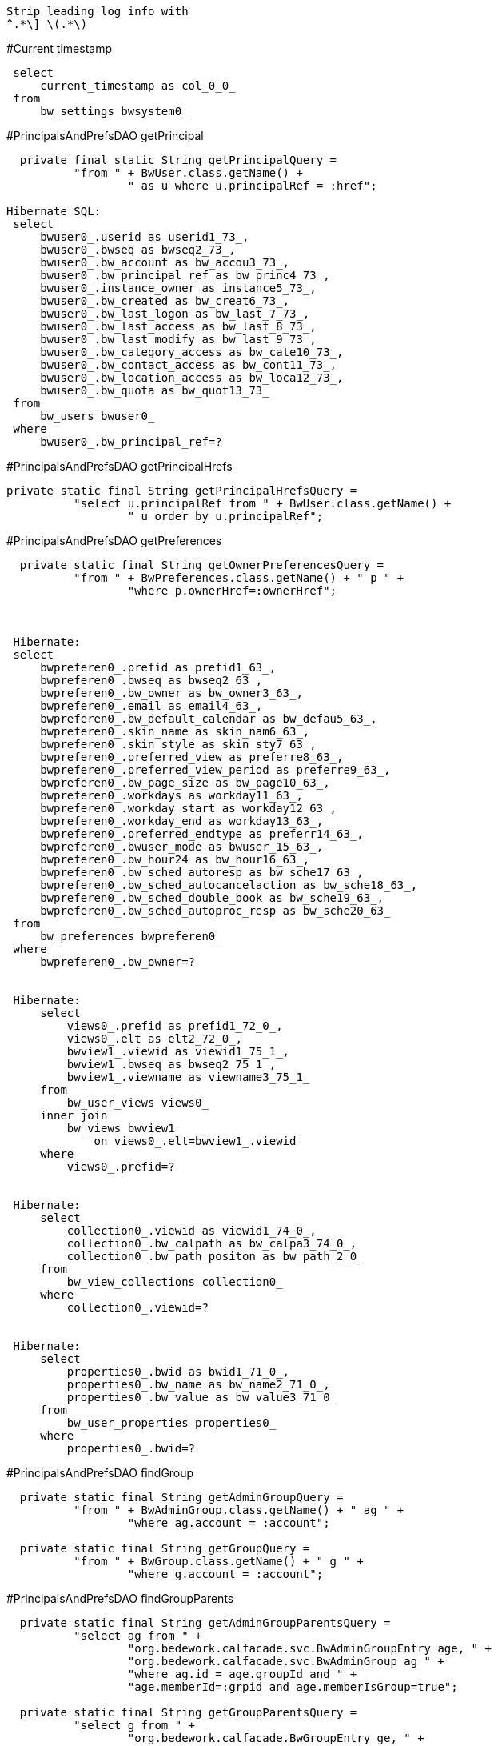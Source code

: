  Strip leading log info with
 ^.*\] \(.*\)


#Current timestamp
----
 select
     current_timestamp as col_0_0_
 from
     bw_settings bwsystem0_
----

#PrincipalsAndPrefsDAO getPrincipal
----
  private final static String getPrincipalQuery =
          "from " + BwUser.class.getName() +
                  " as u where u.principalRef = :href";

Hibernate SQL:
 select
     bwuser0_.userid as userid1_73_,
     bwuser0_.bwseq as bwseq2_73_,
     bwuser0_.bw_account as bw_accou3_73_,
     bwuser0_.bw_principal_ref as bw_princ4_73_,
     bwuser0_.instance_owner as instance5_73_,
     bwuser0_.bw_created as bw_creat6_73_,
     bwuser0_.bw_last_logon as bw_last_7_73_,
     bwuser0_.bw_last_access as bw_last_8_73_,
     bwuser0_.bw_last_modify as bw_last_9_73_,
     bwuser0_.bw_category_access as bw_cate10_73_,
     bwuser0_.bw_contact_access as bw_cont11_73_,
     bwuser0_.bw_location_access as bw_loca12_73_,
     bwuser0_.bw_quota as bw_quot13_73_
 from
     bw_users bwuser0_
 where
     bwuser0_.bw_principal_ref=?
----

#PrincipalsAndPrefsDAO getPrincipalHrefs
----
private static final String getPrincipalHrefsQuery =
          "select u.principalRef from " + BwUser.class.getName() +
                  " u order by u.principalRef";
----

#PrincipalsAndPrefsDAO getPreferences
----
  private static final String getOwnerPreferencesQuery =
          "from " + BwPreferences.class.getName() + " p " +
                  "where p.ownerHref=:ownerHref";



 Hibernate:
 select
     bwpreferen0_.prefid as prefid1_63_,
     bwpreferen0_.bwseq as bwseq2_63_,
     bwpreferen0_.bw_owner as bw_owner3_63_,
     bwpreferen0_.email as email4_63_,
     bwpreferen0_.bw_default_calendar as bw_defau5_63_,
     bwpreferen0_.skin_name as skin_nam6_63_,
     bwpreferen0_.skin_style as skin_sty7_63_,
     bwpreferen0_.preferred_view as preferre8_63_,
     bwpreferen0_.preferred_view_period as preferre9_63_,
     bwpreferen0_.bw_page_size as bw_page10_63_,
     bwpreferen0_.workdays as workday11_63_,
     bwpreferen0_.workday_start as workday12_63_,
     bwpreferen0_.workday_end as workday13_63_,
     bwpreferen0_.preferred_endtype as preferr14_63_,
     bwpreferen0_.bwuser_mode as bwuser_15_63_,
     bwpreferen0_.bw_hour24 as bw_hour16_63_,
     bwpreferen0_.bw_sched_autoresp as bw_sche17_63_,
     bwpreferen0_.bw_sched_autocancelaction as bw_sche18_63_,
     bwpreferen0_.bw_sched_double_book as bw_sche19_63_,
     bwpreferen0_.bw_sched_autoproc_resp as bw_sche20_63_
 from
     bw_preferences bwpreferen0_
 where
     bwpreferen0_.bw_owner=?


 Hibernate:
     select
         views0_.prefid as prefid1_72_0_,
         views0_.elt as elt2_72_0_,
         bwview1_.viewid as viewid1_75_1_,
         bwview1_.bwseq as bwseq2_75_1_,
         bwview1_.viewname as viewname3_75_1_
     from
         bw_user_views views0_
     inner join
         bw_views bwview1_
             on views0_.elt=bwview1_.viewid
     where
         views0_.prefid=?


 Hibernate:
     select
         collection0_.viewid as viewid1_74_0_,
         collection0_.bw_calpath as bw_calpa3_74_0_,
         collection0_.bw_path_positon as bw_path_2_0_
     from
         bw_view_collections collection0_
     where
         collection0_.viewid=?


 Hibernate:
     select
         properties0_.bwid as bwid1_71_0_,
         properties0_.bw_name as bw_name2_71_0_,
         properties0_.bw_value as bw_value3_71_0_
     from
         bw_user_properties properties0_
     where
         properties0_.bwid=?

----


#PrincipalsAndPrefsDAO findGroup
----
  private static final String getAdminGroupQuery =
          "from " + BwAdminGroup.class.getName() + " ag " +
                  "where ag.account = :account";

  private static final String getGroupQuery =
          "from " + BwGroup.class.getName() + " g " +
                  "where g.account = :account";
----

#PrincipalsAndPrefsDAO findGroupParents
----
  private static final String getAdminGroupParentsQuery =
          "select ag from " +
                  "org.bedework.calfacade.svc.BwAdminGroupEntry age, " +
                  "org.bedework.calfacade.svc.BwAdminGroup ag " +
                  "where ag.id = age.groupId and " +
                  "age.memberId=:grpid and age.memberIsGroup=true";

  private static final String getGroupParentsQuery =
          "select g from " +
                  "org.bedework.calfacade.BwGroupEntry ge, " +
                  "org.bedework.calfacade.BwGroup g " +
                  "where g.id = ge.groupId and " +
                  "ge.memberId=:grpid and ge.memberIsGroup=true";

 select
     bwadmingro1_.bw_groupid as bw_group1_1_,
     bwadmingro1_.bwseq as bwseq2_1_,
     bwadmingro1_.account as account3_1_,
     bwadmingro1_.bw_principal_ref as bw_princ4_1_,
     bwadmingro1_.description as descript5_1_,
     bwadmingro1_.bw_group_owner as bw_group6_1_,
     bwadmingro1_.bw_owner as bw_owner7_1_
 from
     bw_adminGroupMembers bwadmingro0_
 inner join
     bw_adminGroups bwadmingro1_
         on bwadmingro0_.bw_groupid=bwadmingro1_.bw_groupid
 where
     bwadmingro0_.memberid=?
     and bwadmingro0_.member_is_group=?
----

#PrincipalsAndPrefsDAO removeGroup
----
  private static final String removeAllAdminGroupMemberRefsQuery =
          "delete from " +
                  "org.bedework.calfacade.svc.BwAdminGroupEntry " +
                  "where grp=:gr";
  private static final String removeAllGroupMembersQuery =
          "delete from " +

                  "org.bedework.calfacade.BwGroupEntry " +
                  "where grp=:gr";

  private static final String removeFromAllAdminGroupsQuery =
          "delete from " +
                  "org.bedework.calfacade.svc.BwAdminGroupEntry " +
                  "where memberId=:mbrId and memberIsGroup=:isgroup";

  private static final String removeFromAllGroupsQuery =
          "delete from " +
                  "org.bedework.calfacade.BwGroupEntry " +
                  "where memberId=:mbrId and memberIsGroup=:isgroup";
----

#PrincipalsAndPrefsDAO removeMember
----
  private static final String findAdminGroupEntryQuery =
          "from org.bedework.calfacade.svc.BwAdminGroupEntry " +
                  "where grp=:grp and memberId=:mbrId and memberIsGroup=:isgroup";

  private static final String findGroupEntryQuery =
          "from org.bedework.calfacade.BwGroupEntry " +
                  "where grp=:grp and memberId=:mbrId and memberIsGroup=:isgroup";
----



#PrincipalsAndPrefsDAO getMembers
----
  private static final String getAdminGroupUserMembersQuery =
          "select u from " +
                  "org.bedework.calfacade.svc.BwAdminGroupEntry age, " +
                  "org.bedework.calfacade.BwUser u " +
                  "where u.id = age.memberId and " +
                  "age.grp=:gr and age.memberIsGroup=false";

  private static final String getAdminGroupGroupMembersQuery =
          "select ag from " +
                  "org.bedework.calfacade.svc.BwAdminGroupEntry age, " +
                  "org.bedework.calfacade.svc.BwAdminGroup ag " +
                  "where ag.id = age.memberId and " +
                  "age.grp=:gr and age.memberIsGroup=true";

  private static final String getGroupUserMembersQuery =
          "select u from " +
                  "org.bedework.calfacade.BwGroupEntry ge, " +
                  "org.bedework.calfacade.BwUser u " +
                  "where u.id = ge.memberId and " +
                  "ge.grp=:gr and ge.memberIsGroup=false";

  private static final String getGroupGroupMembersQuery =
          "select g from " +
                  "org.bedework.calfacade.BwGroupEntry ge, " +
                  "org.bedework.calfacade.BwGroup g " +
                  "where g.id = ge.memberId and " +
                  "ge.grp=:gr and ge.memberIsGroup=true";
----


#PrincipalsAndPrefsDAO getAllGroups
----
  private static final String getAllAdminGroupsQuery =
          "from " + BwAdminGroup.class.getName() + " ag " +
                  "order by ag.account";

  private static final String getAllGroupsQuery =
          "from " + BwGroup.class.getName() + " g " +
                  "order by g.account";
----


#PrincipalsAndPrefsDAO getGroups(principal)
----
  /* Groups principal is a member of */
  private static final String getAdminGroupsQuery =
          "select ag.grp from org.bedework.calfacade.svc.BwAdminGroupEntry ag " +
                  "where ag.memberId=:entId and ag.memberIsGroup=:isgroup";

  /* Groups principal is a event owner for */
  private static final String getAdminGroupsByEventOwnerQuery =
          "from org.bedework.calfacade.svc.BwAdminGroup ag " +
                  "where ag.ownerHref=:ownerHref";


 Hibernate SQL:
 select
     bwadmingro0_.bw_groupid as bw_group1_1_,
     bwadmingro0_.bwseq as bwseq2_1_,
     bwadmingro0_.account as account3_1_,
     bwadmingro0_.bw_principal_ref as bw_princ4_1_,
     bwadmingro0_.description as descript5_1_,
     bwadmingro0_.bw_group_owner as bw_group6_1_,
     bwadmingro0_.bw_owner as bw_owner7_1_
 from
     bw_adminGroups bwadmingro0_
 where
     bwadmingro0_.bw_owner=?


  private static final String getGroupsQuery =
          "select g.grp from org.bedework.calfacade.BwGroupEntry g " +
                  "where g.memberId=:entId and g.memberIsGroup=:isgroup";
----


#PrincipalsAndPrefsDAO
----
----


#PrincipalsAndPrefsDAO
----
----
